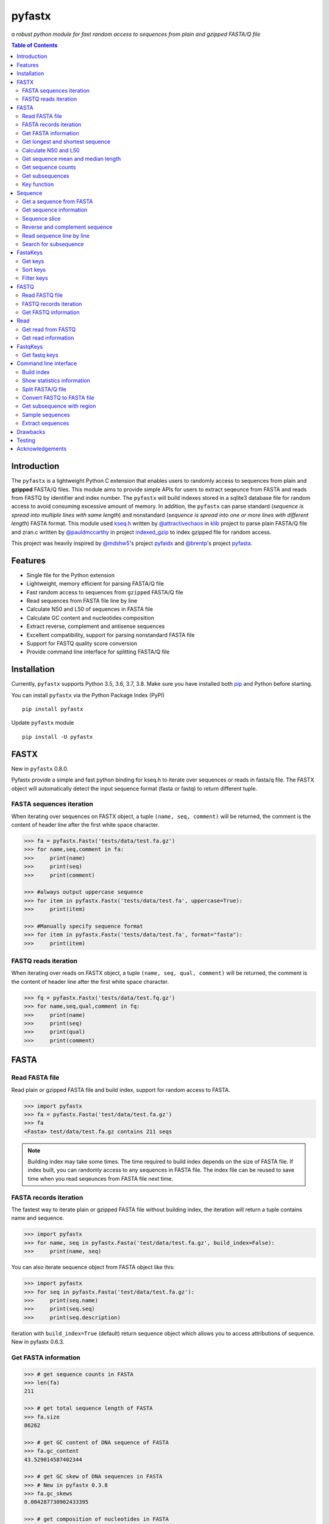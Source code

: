 pyfastx
#######

.. image:: https://travis-ci.org/lmdu/pyfastx.svg?branch=master
   :target: https://travis-ci.org/lmdu/pyfastx
   :alt: Travis CI

.. image:: https://ci.appveyor.com/api/projects/status/7qeurb8wcl0bw993?svg=true
   :target: https://ci.appveyor.com/project/lmdu/pyfastx
   :alt: Appveyor CI

.. image:: https://readthedocs.org/projects/pyfastx/badge/?version=latest
   :target: https://pyfastx.readthedocs.io/en/latest/?badge=latest
   :alt: Readthedocs

.. image:: https://codecov.io/gh/lmdu/pyfastx/branch/master/graph/badge.svg
   :target: https://codecov.io/gh/lmdu/pyfastx
   :alt: Codecov

.. image:: https://coveralls.io/repos/github/lmdu/pyfastx/badge.svg?branch=master
   :target: https://coveralls.io/github/lmdu/pyfastx?branch=master
   :alt: Coveralls

.. image:: https://img.shields.io/pypi/v/pyfastx.svg
   :target: https://pypi.org/project/pyfastx
   :alt: PyPI

.. image:: https://img.shields.io/pypi/wheel/pyfastx.svg
   :target: https://pypi.org/project/pyfastx
   :alt: Wheel

.. image:: https://img.shields.io/pypi/implementation/pyfastx
   :target: https://pypi.org/project/pyfastx
   :alt: PyPI - Implementation

.. image:: https://img.shields.io/pypi/pyversions/pyfastx.svg
   :target: https://pypi.org/project/pyfastx
   :alt: Pyver

.. image:: https://api.codacy.com/project/badge/Grade/80790fa30f444d9d9ece43689d512dae
   :target: https://www.codacy.com/manual/lmdu/pyfastx?utm_source=github.com&amp;utm_medium=referral&amp;utm_content=lmdu/pyfastx&amp;utm_campaign=Badge_Grade
   :alt: Codacy

.. image:: https://img.shields.io/pypi/dm/pyfastx
   :target: https://pypi.org/project/pyfastx
   :alt: Downloads

.. image:: https://img.shields.io/pypi/l/pyfastx
   :target: https://pypi.org/project/pyfastx
   :alt: License

.. image:: https://img.shields.io/badge/install%20with-bioconda-brightgreen.svg?style=flat
   :target: http://bioconda.github.io/recipes/pyfastx/README.html
   :alt: Bioconda

*a robust python module for fast random access to sequences from plain and gzipped FASTA/Q file*

.. contents:: Table of Contents

Introduction
============

The ``pyfastx`` is a lightweight Python C extension that enables users to randomly access to sequences from plain and **gzipped** FASTA/Q files. This module aims to provide simple APIs for users to extract seqeunce from FASTA and reads from FASTQ by identifier and index number. The ``pyfastx`` will build indexes stored in a sqlite3 database file for random access to avoid consuming excessive amount of memory. In addition, the ``pyfastx`` can parse standard (*sequence is spread into multiple lines with same length*) and nonstandard (*sequence is spread into one or more lines with different length*) FASTA format. This module used `kseq.h <https://github.com/attractivechaos/klib/blob/master/kseq.h>`_ written by `@attractivechaos <https://github.com/attractivechaos>`_ in `klib <https://github.com/attractivechaos/klib>`_ project to parse plain FASTA/Q file and zran.c written by `@pauldmccarthy <https://github.com/pauldmccarthy>`_ in project `indexed_gzip <https://github.com/pauldmccarthy/indexed_gzip>`_ to index gzipped file for random access.

This project was heavily inspired by `@mdshw5 <https://github.com/mdshw5>`_'s project `pyfaidx <https://github.com/mdshw5/pyfaidx>`_ and `@brentp <https://github.com/brentp>`_'s project `pyfasta <https://github.com/brentp/pyfasta>`_.

Features
========

- Single file for the Python extension
- Lightweight, memory efficient for parsing FASTA/Q file
- Fast random access to sequences from ``gzipped`` FASTA/Q file
- Read sequences from FASTA file line by line
- Calculate N50 and L50 of sequences in FASTA file
- Calculate GC content and nucleotides composition
- Extract reverse, complement and antisense sequences
- Excellent compatibility, support for parsing nonstandard FASTA file
- Support for FASTQ quality score conversion
- Provide command line interface for splitting FASTA/Q file

Installation
============

Currently, ``pyfastx`` supports Python 3.5, 3.6, 3.7, 3.8. Make sure you have installed both `pip <https://pip.pypa.io/en/stable/installing/>`_ and Python before starting.

You can install ``pyfastx`` via the Python Package Index (PyPI)

::

    pip install pyfastx

Update ``pyfastx`` module

::

	pip install -U pyfastx

FASTX
=====

New in ``pyfastx`` 0.8.0.

Pyfastx provide a simple and fast python binding for kseq.h to iterate over sequences or reads in fasta/q file. The FASTX object will automatically detect the input sequence format (fasta or fastq) to return different tuple.

FASTA sequences iteration
-------------------------

When iterating over sequences on FASTX object, a tuple ``(name, seq, comment)`` will be returned, the comment is the content of header line after the first white space character.

.. code:: python

    >>> fa = pyfastx.Fastx('tests/data/test.fa.gz')
    >>> for name,seq,comment in fa:
    >>>     print(name)
    >>>     print(seq)
    >>>     print(comment)

    >>> #always output uppercase sequence
    >>> for item in pyfastx.Fastx('tests/data/test.fa', uppercase=True):
    >>>     print(item)

    >>> #Manually specify sequence format
    >>> for item in pyfastx.Fastx('tests/data/test.fa', format="fasta"):
    >>>     print(item)

FASTQ reads iteration
---------------------

When iterating over reads on FASTX object, a tuple ``(name, seq, qual, comment)`` will be returned, the comment is the content of header line after the first white space character.

.. code:: python

    >>> fq = pyfastx.Fastx('tests/data/test.fq.gz')
    >>> for name,seq,qual,comment in fq:
    >>>     print(name)
    >>>     print(seq)
    >>>     print(qual)
    >>>     print(comment)

FASTA
=====

Read FASTA file
---------------

Read plain or gzipped FASTA file and build index, support for random access to FASTA.

.. code:: python

    >>> import pyfastx
    >>> fa = pyfastx.Fasta('test/data/test.fa.gz')
    >>> fa
    <Fasta> test/data/test.fa.gz contains 211 seqs

.. note::
    Building index may take some times. The time required to build index depends on the size of FASTA file. If index built, you can randomly access to any sequences in FASTA file. The index file can be reused to save time when you read seqeunces from FASTA file next time.

FASTA records iteration
-----------------------

The fastest way to iterate plain or gzipped FASTA file without building index, the iteration will return a tuple contains name and sequence.

.. code:: python

    >>> import pyfastx
    >>> for name, seq in pyfastx.Fasta('test/data/test.fa.gz', build_index=False):
    >>>     print(name, seq)

You can also iterate sequence object from FASTA object like this:

.. code:: python

    >>> import pyfastx
    >>> for seq in pyfastx.Fasta('test/data/test.fa.gz'):
    >>>     print(seq.name)
    >>>     print(seq.seq)
    >>>     print(seq.description)

Iteration with ``build_index=True`` (default) return sequence object which allows you to access attributions of sequence. New in pyfastx 0.6.3.


Get FASTA information
---------------------

.. code:: python

    >>> # get sequence counts in FASTA
    >>> len(fa)
    211

    >>> # get total sequence length of FASTA
    >>> fa.size
    86262

    >>> # get GC content of DNA sequence of FASTA
    >>> fa.gc_content
    43.529014587402344

    >>> # get GC skew of DNA sequences in FASTA
    >>> # New in pyfastx 0.3.8
    >>> fa.gc_skews
    0.004287730902433395

    >>> # get composition of nucleotides in FASTA
    >>> fa.composition
    {'A': 24534, 'C': 18694, 'G': 18855, 'T': 24179}

    >>> # get fasta type (DNA, RNA, or protein)
    >>> fa.type
    'DNA'

    >>> # check fasta file is gzip compressed
    >>> fa.is_gzip
    True

Get longest and shortest sequence
---------------------------------

New in ``pyfastx`` 0.3.0

.. code:: python

    >>> # get longest sequence
    >>> s = fa.longest
    >>> s
    <Sequence> JZ822609.1 with length of 821

    >>> s.name
    'JZ822609.1'

    >>> len(s)
    821

    >>> # get shortest sequence
    >>> s = fa.shortest
    >>> s
    <Sequence> JZ822617.1 with length of 118

    >>> s.name
    'JZ822617.1'

    >>> len(s)
    118

Calculate N50 and L50
---------------------

New in ``pyfastx`` 0.3.0

Calculate assembly N50 and L50, return (N50, L50), learn more about `N50,L50 <https://www.molecularecologist.com/2017/03/whats-n50/>`_

.. code:: python

	>>> # get FASTA N50 and L50
	>>> fa.nl(50)
	(516, 66)

	>>> # get FASTA N90 and L90
	>>> fa.nl(90)
	(231, 161)

	>>> # get FASTA N75 and L75
	>>> fa.nl(75)
	(365, 117)

Get sequence mean and median length
-----------------------------------

New in ``pyfastx`` 0.3.0

.. code:: python

	>>> # get sequence average length
	>>> fa.mean
	408

	>>> # get seqeunce median length
	>>> fa.median
	430

Get sequence counts
-------------------

New in ``pyfastx`` 0.3.0

Get counts of sequences whose length >= specified length

.. code:: python

	>>> # get counts of sequences with length >= 200 bp
	>>> fa.count(200)
	173

	>>> # get counts of sequences with length >= 500 bp
	>>> fa.count(500)
	70

Get subsequences
----------------

Subsequences can be retrieved from FASTA file by using a list of [start, end] coordinates

.. code:: python

    >>> # get subsequence with start and end position
    >>> interval = (1, 10)
    >>> fa.fetch('JZ822577.1', interval)
    'CTCTAGAGAT'

    >>> # get subsequences with a list of start and end position
    >>> intervals = [(1, 10), (50, 60)]
    >>> fa.fetch('JZ822577.1', intervals)
    'CTCTAGAGATTTTAGTTTGAC'

    >>> # get subsequences with reverse strand
    >>> fa.fetch('JZ822577.1', (1, 10), strand='-')
    'ATCTCTAGAG'

Key function
------------

New in ``pyfastx`` 0.5.1

Sometimes your fasta will have a long header which contains multiple identifiers and description, for example, ">JZ822577.1 contig1 cDNA library of flower petals in tree peony by suppression subtractive hybridization Paeonia suffruticosa cDNA, mRNA sequence". In this case, both "JZ822577.1" and "contig1" can be used as identifer. you can specify the key function to select one as identifier.

.. code:: python

	>>> #default use JZ822577.1 as identifier
	>>> #specify key_func to select contig1 as identifer
	>>> fa = pyfastx.Fasta('tests/data/test.fa.gz', key_func=lambda x: x.split()[1])
	>>> fa
	<Fasta> tests/data/test.fa.gz contains 211 seqs

Sequence
========

Get a sequence from FASTA
-------------------------

.. code:: python

    >>> # get sequence like a dictionary by identifier
    >>> s1 = fa['JZ822577.1']
    >>> s1
    <Sequence> JZ822577.1 with length of 333

    >>> # get sequence like a list by index
    >>> s2 = fa[2]
    >>> s2
    <Sequence> JZ822579.1 with length of 176

    >>> # get last sequence
    >>> s3 = fa[-1]
    >>> s3
    <Sequence> JZ840318.1 with length of 134

    >>> # check a sequence name weather in FASTA file
    >>> 'JZ822577.1' in fa
    True

Get sequence information
------------------------

.. code:: python

    >>> s = fa[-1]
    >>> s
    <Sequence> JZ840318.1 with length of 134

    >>> # get sequence order number in FASTA file
    >>> # New in pyfastx 0.3.7
    >>> s.id
    211

    >>> # get sequence name
    >>> s.name
    'JZ840318.1'

    >>> # get sequence description
    >>> # New in pyfastx 0.3.1
    >>> s.description
    'R283 cDNA library of flower petals in tree peony by suppression subtractive hybridization Paeonia suffruticosa cDNA, mRNA sequence'

    >>> # get sequence string
    >>> s.seq
    'ACTGGAGGTTCTTCTTCCTGTGGAAAGTAACTTGTTTTGCCTTCACCTGCCTGTTCTTCACATCAACCTTGTTCCCACACAAAACAATGGGAATGTTCTCACACACCCTGCAGAGATCACGATGCCATGTTGGT'

    >>> # get sequence raw string, New in pyfastx 0.6.3
    >>> print(s.raw)
    >JZ840318.1 R283 cDNA library of flower petals in tree peony by suppression subtractive hybridization Paeonia suffruticosa cDNA, mRNA sequence
    ACTGGAGGTTCTTCTTCCTGTGGAAAGTAACTTGTTTTGCCTTCACCTGCCTGTTCTTCACATCAACCTT
    GTTCCCACACAAAACAATGGGAATGTTCTCACACACCCTGCAGAGATCACGATGCCATGTTGGT

    >>> # get sequence length
    >>> len(s)
    134

    >>> # get GC content if dna sequence
    >>> s.gc_content
    46.26865768432617

    >>> # get nucleotide composition if dna sequence
    >>> s.composition
    {'A': 31, 'C': 37, 'G': 25, 'T': 41, 'N': 0}

Sequence slice
--------------

Sequence object can be sliced like a python string

.. code:: python

    >>> # get a sub seq from sequence
    >>> s = fa[-1]
    >>> ss = s[10:30]
    >>> ss
    <Sequence> JZ840318.1 from 11 to 30

    >>> ss.name
    'JZ840318.1:11-30'

    >>> ss.seq
    'CTTCTTCCTGTGGAAAGTAA'

    >>> ss = s[-10:]
    >>> ss
    <Sequence> JZ840318.1 from 125 to 134

    >>> ss.name
    'JZ840318.1:125-134'

    >>> ss.seq
    'CCATGTTGGT'


.. note::

	Slicing start and end coordinates are 0-based. Currently, pyfastx does not support an optional third ``step`` or ``stride`` argument. For example ``ss[::-1]``

Reverse and complement sequence
-------------------------------

.. code:: python

    >>> # get sliced sequence
    >>> fa[0][10:20].seq
    'GTCAATTTCC'

    >>> # get reverse of sliced sequence
    >>> fa[0][10:20].reverse
    'CCTTTAACTG'

    >>> # get complement of sliced sequence
    >>> fa[0][10:20].complement
    'CAGTTAAAGG'

    >>> # get reversed complement sequence, corresponding to sequence in antisense strand
    >>> fa[0][10:20].antisense
    'GGAAATTGAC'

Read sequence line by line
--------------------------

New in ``pyfastx`` 0.3.0

The sequence object can be iterated line by line as they appear in FASTA file.

.. code:: python

	>>> for line in fa[0]:
	... 	print(line)
	...
	CTCTAGAGATTACTTCTTCACATTCCAGATCACTCAGGCTCTTTGTCATTTTAGTTTGACTAGGATATCG
	AGTATTCAAGCTCATCGCTTTTGGTAATCTTTGCGGTGCATGCCTTTGCATGCTGTATTGCTGCTTCATC
	ATCCCCTTTGACTTGTGTGGCGGTGGCAAGACATCCGAAGAGTTAAGCGATGCTTGTCTAGTCAATTTCC
	CCATGTACAGAATCATTGTTGTCAATTGGTTGTTTCCTTGATGGTGAAGGGGCTTCAATACATGAGTTCC
	AAACTAACATTTCTTGACTAACACTTGAGGAAGAAGGACAAGGGTCCCCATGT

.. note::

    Sliced sequence (e.g. fa[0][10:50]) cannot be read line by line

Search for subsequence
----------------------

New in ``pyfastx`` 0.3.6

Search for subsequence from given sequence and get one-based start position of the first occurrence

.. code:: python

    >>> # search subsequence in sense strand
    >>> fa[0].search('GCTTCAATACA')
    262

    >>> # check subsequence weather in sequence
    >>> 'GCTTCAATACA' in fa[0]
    True

    >>> # search subsequence in antisense strand
    >>> fa[0].search('CCTCAAGT', '-')
    301

FastaKeys
=========

New in ``pyfastx`` 0.8.0. We have changed ``Identifier`` object to ``FastaKeys`` object.

Get keys
--------------

Get all names of sequence as a list-like object.

.. code:: python

    >>> ids = fa.keys()
    >>> ids
    <FastaKeys> contains 211 keys

    >>> # get count of sequence
    >>> len(ids)
    211

    >>> # get key by index
    >>> ids[0]
    'JZ822577.1'

    >>> # check key whether in fasta
    >>> 'JZ822577.1' in ids
    True

    >>> # iterate over keys
    >>> for name in ids:
    >>>     print(name)

    >>> # convert to a list
    >>> list(ids)

Sort keys
----------------

Sort keys by sequence id, name, or length for iteration

New in ``pyfastx`` 0.5.0

.. code:: python

    >>> # sort keys by length with descending order
    >>> for name in ids.sort(by='length', reverse=True):
    >>>     print(name)

    >>> # sort keys by name with ascending order
    >>> for name in ids.sort(by='name'):
    >>>     print(name)

    >>> # sort keys by id with descending order
    >>> for name in ids.sort(by='id', reverse=True)
    >>>     print(name)

Filter keys
------------------

Filter keys by sequence length and name

New in ``pyfastx`` 0.5.10

.. code:: python

    >>> # get keys with length > 600
    >>> ids.filter(ids > 600)
    <FastaKeys> contains 48 keys

    >>> # get keys with length >= 500 and <= 700
    >>> ids.filter(ids>=500, ids<=700)
    <FastaKeys> contains 48 keys

    >>> # get keys with length > 500 and < 600
    >>> ids.filter(500<ids<600)
    <FastaKeys> contains 22 keys

    >>> # get keys contain JZ8226
    >>> ids.filter(ids % 'JZ8226')
    <FastaKeys> contains 90 keys

    >>> # get keys contain JZ8226 with length > 550
    >>> ids.filter(ids % 'JZ8226', ids>550)
    <FastaKeys> contains 17 keys

    >>> # clear sort order and filters
    >>> ids.reset()
    <FastaKeys> contains 211 keys

    >>> # list a filtered result
    >>> ids.filter(ids % 'JZ8226', ids>730)
    >>> list(ids)
    ['JZ822609.1', 'JZ822650.1', 'JZ822664.1', 'JZ822699.1']

    >>> # list a filtered result with sort order
    >>> ids.filter(ids % 'JZ8226', ids>730).sort('length', reverse=True)
    >>> list(ids)
    ['JZ822609.1', 'JZ822699.1', 'JZ822664.1', 'JZ822650.1']

    >>> ids.filter(ids % 'JZ8226', ids>730).sort('name', reverse=True)
    >>> list(ids)
    ['JZ822699.1', 'JZ822664.1', 'JZ822650.1', 'JZ822609.1']

FASTQ
=====

New in ``pyfastx`` 0.4.0

Read FASTQ file
---------------

Read plain or gzipped file and build index, support for random access to reads from FASTQ.

.. code:: python

    >>> import pyfastx
    >>> fq = pyfastx.Fastq('tests/data/test.fq.gz')
    >>> fq
    <Fastq> tests/data/test.fq.gz contains 100 reads

FASTQ records iteration
-----------------------

The fastest way to parse plain or gzipped FASTQ file without building index, the iteration will return a tuple contains read name, seq and quality.

.. code:: python

    >>> import pyfastx
    >>> for name,seq,qual in pyfastx.Fastq('tests/data/test.fq.gz', build_index=False):
    >>>     print(name)
    >>>     print(seq)
    >>>     print(qual)

You can also iterate read object from FASTQ object like this:

.. code:: python

    >>> import pyfastx
    >>> for read in pyfastx.Fastq('test/data/test.fq.gz'):
    >>>     print(read.name)
    >>>     print(read.seq)
    >>>     print(read.qual)
    >>>     print(read.quali)

Iteration with ``build_index=True`` (default) return read object which allows you to access attribution of read. New in pyfastx 0.6.3.


Get FASTQ information
---------------------

.. code:: python

    >>> # get read counts in FASTQ
    >>> len(fq)
    800

    >>> # get total bases
    >>> fq.size
    120000

    >>> # get GC content of FASTQ file
    >>> fq.gc_content
    66.17471313476562

    >>> # get composition of bases in FASTQ
    >>> fq.composition
    {'A': 20501, 'C': 39705, 'G': 39704, 'T': 20089, 'N': 1}

    >>> # New in pyfastx 0.6.10
    >>> # get average length of reads
    >>> fq.avglen
    150.0

    >>> # get maximum lenth of reads
    >>> fq.maxlen
    150

    >>> # get minimum length of reas
    >>> fq.minlen
    150

    >>> # get maximum quality score
    >>> fq.maxqual
    70

    >>> # get minimum quality score
    >>> fq.minqual
    35

    >>> # get phred which affects the quality score conversion
    >>> fq.phred
    33

    >>> # Guess fastq quality encoding system
    >>> # New in pyfastx 0.4.1
    >>> fq.encoding_type
    ['Sanger Phred+33', 'Illumina 1.8+ Phred+33']

Read
====

Get read from FASTQ
-------------------

.. code:: python

    >>> #get read like a dict by read name
    >>> r1 = fq['A00129:183:H77K2DMXX:1:1101:4752:1047']
    >>> r1
    <Read> A00129:183:H77K2DMXX:1:1101:4752:1047 with length of 150

    >>> # get read like a list by index
    >>> r2 = fq[10]
    >>> r2
    <Read> A00129:183:H77K2DMXX:1:1101:18041:1078 with length of 150

    >>> # get the last read
    >>> r3 = fq[-1]
    >>> r3
    <Read> A00129:183:H77K2DMXX:1:1101:31575:4726 with length of 150

    >>> # check a read weather in FASTQ file
    >>> 'A00129:183:H77K2DMXX:1:1101:4752:1047' in fq
    True

Get read information
--------------------

.. code:: python

    >>> r = fq[-10]
    >>> r
    <Read> A00129:183:H77K2DMXX:1:1101:1750:4711 with length of 150

    >>> # get read order number in FASTQ file
    >>> r.id
    791

    >>> # get read name
    >>> r.name
    'A00129:183:H77K2DMXX:1:1101:1750:4711'

    >>> # get read full header line, New in pyfastx 0.6.3
    >>> r.description
    '@A00129:183:H77K2DMXX:1:1101:1750:4711 1:N:0:CAATGGAA+CGAGGCTG'

    >>> # get read length
    >>> len(r)
    150

    >>> # get read sequence
    >>> r.seq
    'CGAGGAAATCGACGTCACCGATCTGGAAGCCCTGCGCGCCCATCTCAACCAGAAATGGGGTGGCCAGCGCGGCAAGCTGACCCTGCTGCCGTTCCTGGTCCGCGCCATGGTCGTGGCGCTGCGCGACTTCCCGCAGTTGAACGCGCGCTA'

    >>> # get raw string of read, New in pyfastx 0.6.3
    >>> print(r.raw)
    @A00129:183:H77K2DMXX:1:1101:1750:4711 1:N:0:CAATGGAA+CGAGGCTG
    CGAGGAAATCGACGTCACCGATCTGGAAGCCCTGCGCGCCCATCTCAACCAGAAATGGGGTGGCCAGCGCGGCAAGCTGACCCTGCTGCCGTTCCTGGTCCGCGCCATGGTCGTGGCGCTGCGCGACTTCCCGCAGTTGAACGCGCGCTA
    +
    FFFFFFFFFFFFFFFFFFFFFFFFFFFFFFFFFFFFFFFFFFFFFFFFFF:FFFFFFFFFFFFFFFFFFFFFFFFFFFFFFFFFFFFFFFFFFFFFFFFFFFFFFFF:FF,FFFFFFFFFFFFFFFFFFFFFFFFFF,F:FFFFFFFFF:

    >>> # get read quality ascii string
    >>> r.qual
    'FFFFFFFFFFFFFFFFFFFFFFFFFFFFFFFFFFFFFFFFFFFFFFFFFF:FFFFFFFFFFFFFFFFFFFFFFFFFFFFFFFFFFFFFFFFFFFFFFFFFFFFFFFF:FF,FFFFFFFFFFFFFFFFFFFFFFFFFF,F:FFFFFFFFF:'

    >>> # get read quality integer value, ascii - 33 or 64
    >>> r.quali
    [37, 37, 37, 37, 37, 37, 37, 37, 37, 37, 37, 37, 37, 37, 37, 37, 37, 37, 37, 37, 37, 37, 37, 37, 37, 37, 37, 37, 37, 37, 37, 37, 37, 37, 37, 37, 37, 37, 37, 37, 37, 37, 37, 37, 37, 37, 37, 37, 37, 37, 25, 37, 37, 37, 37, 37, 37, 37, 37, 37, 37, 37, 37, 37, 37, 37, 37, 37, 37, 37, 37, 37, 37, 37, 37, 37, 37, 37, 37, 37, 37, 37, 37, 37, 37, 37, 37, 37, 37, 37, 37, 37, 37, 37, 37, 37, 37, 37, 37, 37, 37, 37, 37, 37, 37, 37, 37, 25, 37, 37, 11, 37, 37, 37, 37, 37, 37, 37, 37, 37, 37, 37, 37, 37, 37, 37, 37, 37, 37, 37, 37, 37, 37, 37, 37, 37, 37, 11, 37, 25, 37, 37, 37, 37, 37, 37, 37, 37, 37, 25]

    >>> # get read length
    >>> len(r)
    150

FastqKeys
=========

New in ``pyfastx`` 0.8.0.

Get fastq keys
---------------

Get all names of read as a list-like object.

.. code:: python

    >>> ids = fq.keys()
    >>> ids
    <FastqKeys> contains 800 keys

    >>> # get count of read
    >>> len(ids)
    800

    >>> # get key by index
    >>> ids[0]
    'A00129:183:H77K2DMXX:1:1101:6804:1031'

    >>> # check key whether in fasta
    >>> 'A00129:183:H77K2DMXX:1:1101:14416:1031' in ids
    True

Command line interface
======================

New in ``pyfastx`` 0.5.0

.. code:: bash

    $ pyfastx -h

    usage: pyfastx COMMAND [OPTIONS]

    A command line tool for FASTA/Q file manipulation

    optional arguments:
      -h, --help     show this help message and exit
      -v, --version  show program's version number and exit

    Commands:

        index        build index for fasta/q file
        stat         show detailed statistics information of fasta/q file
        split        split fasta/q file into multiple files
        fq2fa        convert fastq file to fasta file
        subseq       get subsequences from fasta file by region
        sample       randomly sample sequences from fasta or fastq file
        extract      extract full sequences or reads from fasta/q file

Build index
-----------

New in ``pyfastx`` 0.6.10

.. code:: bash

    $ pyfastx index -h

    usage: pyfastx index [-h] [-f] fastx [fastx ...]

    positional arguments:
      fastx       fasta or fastq file, gzip support

    optional arguments:
      -h, --help  show this help message and exit
      -f, --full  build full index, base composition will be calculated

Show statistics information
---------------------------

.. code:: bash

    $ pyfastx stat -h

    usage: pyfastx info [-h] fastx

    positional arguments:
      fastx       input fasta or fastq file, gzip support

    optional arguments:
      -h, --help  show this help message and exit

Split FASTA/Q file
------------------

.. code:: bash

    $ pyfastx split -h

    usage: pyfastx split [-h] (-n int | -c int) [-o str] fastx

    positional arguments:
      fastx                 fasta or fastq file, gzip support

    optional arguments:
      -h, --help            show this help message and exit
      -n int                split a fasta/q file into N new files with even size
      -c int                split a fasta/q file into multiple files containing the same sequence counts
      -o str, --out-dir str
                            output directory, default is current folder

Convert FASTQ to FASTA file
---------------------------

.. code:: bash

    $ pyfastx fq2fa -h

    usage: pyfastx fq2fa [-h] [-o str] fastx

    positional arguments:
      fastx                 fastq file, gzip support

    optional arguments:
      -h, --help            show this help message and exit
      -o str, --out-file str
                            output file, default: output to stdout

Get subsequence with region
---------------------------

.. code:: bash

    $ pyfastx subseq -h

    usage: pyfastx subseq [-h] [-r str | -b str] [-o str] fastx [region [region ...]]

    positional arguments:
      fastx                 input fasta file, gzip support
      region                format is chr:start-end, start and end position is 1-based, multiple names were separated by space

    optional arguments:
      -h, --help            show this help message and exit
      -r str, --region-file str
                            tab-delimited file, one region per line, both start and end position are 1-based
      -b str, --bed-file str
                            tab-delimited BED file, 0-based start position and 1-based end position
      -o str, --out-file str
                            output file, default: output to stdout

Sample sequences
----------------

.. code:: bash

    $ pyfastx sample -h

    usage: pyfastx sample [-h] (-n int | -p float) [-s int] [--sequential-read] [-o str] fastx

    positional arguments:
      fastx                 fasta or fastq file, gzip support

    optional arguments:
      -h, --help            show this help message and exit
      -n int                number of sequences to be sampled
      -p float              proportion of sequences to be sampled, 0~1
      -s int, --seed int    random seed, default is the current system time
      --sequential-read     start sequential reading, particularly suitable for sampling large numbers of sequences
      -o str, --out-file str
                            output file, default: output to stdout

Extract sequences
-----------------

New in ``pyfastx`` 0.6.10

.. code:: bash

    $ pyfastx extract -h

    usage: pyfastx extract [-h] [-l str] [--reverse-complement] [--out-fasta] [-o str] [--sequential-read]
                           fastx [name [name ...]]

    positional arguments:
      fastx                 fasta or fastq file, gzip support
      name                  sequence name or read name, multiple names were separated by space

    optional arguments:
      -h, --help            show this help message and exit
      -l str, --list-file str
                            a file containing sequence or read names, one name per line
      --reverse-complement  output reverse complement sequence
      --out-fasta           output fasta format when extract reads from fastq, default output fastq format
      -o str, --out-file str
                            output file, default: output to stdout
      --sequential-read     start sequential reading, particularly suitable for extracting large numbers of sequences

Drawbacks
=========

If you intensively check sequence names exists in FASTA file using ``in`` operator on FASTA object like:

.. code:: python

	>>> fa = pyfastx.Fasta('tests/data/test.fa.gz')
	>>> # Suppose seqnames has 100000 names
	>>> for seqname in seqnames:
	>>>     if seqname in fa:
	>>>	        do something

This will take a long time to finish. Becuase, pyfastx does not load the index into memory, the ``in`` operating is corresponding to sql query existence from index database. The faster alternative way to do this is:

.. code:: python

	>>> fa = pyfastx.Fasta('tests/data/test.fa.gz')
	>>> # load all sequence names into a set object
	>>> all_names = set(fa.keys())
	>>> for seqname in seqnames:
	>>>     if seqname in all_names:
	>>>	        do something

Testing
=======

The ``pyfaidx`` module was used to test ``pyfastx``. To run the tests:

::

	$ python setup.py test

Acknowledgements
================

`kseq.h <https://github.com/attractivechaos/klib/blob/master/kseq.h>`_ and `zlib <https://www.zlib.net/>`_ was used to parse FASTA format. `Sqlite3 <https://www.sqlite.org/index.html>`_ was used to store built indexes. ``pyfastx`` can randomly access to sequences from gzipped FASTA file mainly attributed to `indexed_gzip <https://github.com/pauldmccarthy/indexed_gzip>`_.
